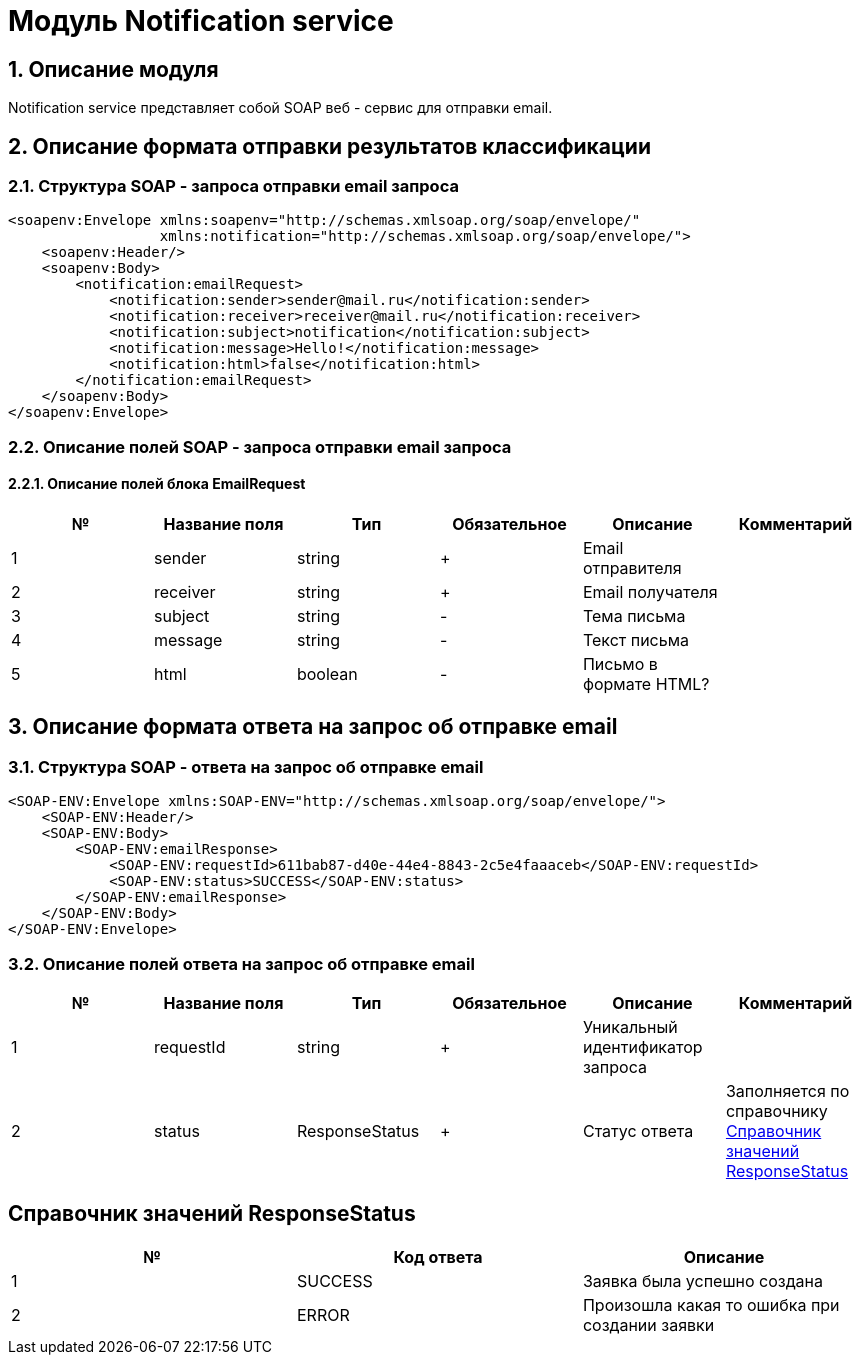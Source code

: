 = Модуль Notification service
:toc: macro

== 1. Описание модуля

Notification service представляет собой SOAP веб - сервис для отправки email.

== 2. Описание формата отправки результатов классификации

=== 2.1. Структура SOAP - запроса отправки email запроса

[source,xml]
----
<soapenv:Envelope xmlns:soapenv="http://schemas.xmlsoap.org/soap/envelope/"
                  xmlns:notification="http://schemas.xmlsoap.org/soap/envelope/">
    <soapenv:Header/>
    <soapenv:Body>
        <notification:emailRequest>
            <notification:sender>sender@mail.ru</notification:sender>
            <notification:receiver>receiver@mail.ru</notification:receiver>
            <notification:subject>notification</notification:subject>
            <notification:message>Hello!</notification:message>
            <notification:html>false</notification:html>
        </notification:emailRequest>
    </soapenv:Body>
</soapenv:Envelope>
----

=== 2.2. Описание полей SOAP - запроса отправки email запроса

==== 2.2.1. Описание полей блока EmailRequest

[options="header"]
|===
|№|Название поля|Тип|Обязательное|Описание|Комментарий
|1
|sender
|string
|+
|Email отправителя
|
|2
|receiver
|string
|+
|Email получателя
|
|3
|subject
|string
|-
|Тема письма
|
|4
|message
|string
|-
|Текст письма
|
|5
|html
|boolean
|-
|Письмо в формате HTML?
|
|===

== 3. Описание формата ответа на запрос об отправке email

=== 3.1. Структура SOAP - ответа на запрос об отправке email

[source,xml]
----
<SOAP-ENV:Envelope xmlns:SOAP-ENV="http://schemas.xmlsoap.org/soap/envelope/">
    <SOAP-ENV:Header/>
    <SOAP-ENV:Body>
        <SOAP-ENV:emailResponse>
            <SOAP-ENV:requestId>611bab87-d40e-44e4-8843-2c5e4faaaceb</SOAP-ENV:requestId>
            <SOAP-ENV:status>SUCCESS</SOAP-ENV:status>
        </SOAP-ENV:emailResponse>
    </SOAP-ENV:Body>
</SOAP-ENV:Envelope>
----

=== 3.2. Описание полей ответа на запрос об отправке email

[options="header"]
|===
|№|Название поля|Тип|Обязательное|Описание|Комментарий
|1
|requestId
|string
|+
|Уникальный идентификатор запроса
|
|2
|status
|ResponseStatus
|+
|Статус ответа
|Заполняется по справочнику <<Справочник значений ResponseStatus>>
|===

== Справочник значений ResponseStatus

[options="header"]
|===
|№|Код ответа|Описание
|1
|SUCCESS
|Заявка была успешно создана
|2
|ERROR
|Произошла какая то ошибка при создании заявки
|===